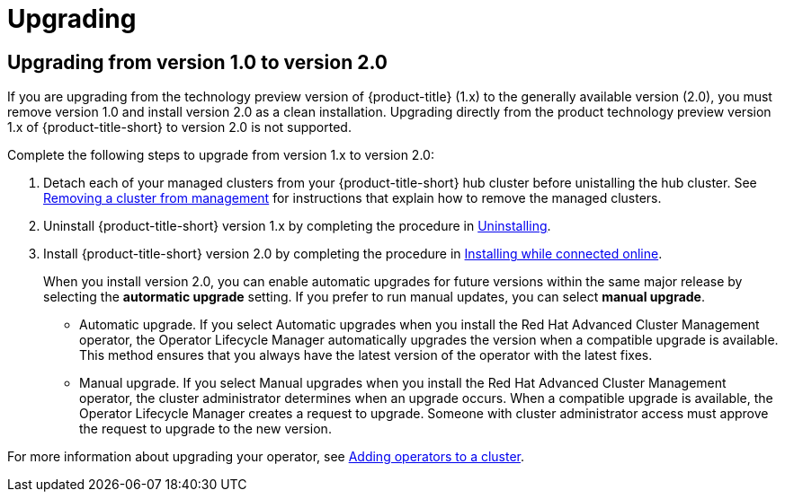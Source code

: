 [#upgrading]
= Upgrading

[#upgrading-from-version-10-to-version20]
== Upgrading from version 1.0 to version 2.0

If you are upgrading from the technology preview version of {product-title} (1.x) to the generally available version (2.0), you must remove version 1.0 and install version 2.0 as a clean installation. Upgrading directly from the product technology preview version 1.x of {product-title-short} to version 2.0 is not supported. 

Complete the following steps to upgrade from version 1.x to version 2.0:

. Detach each of your managed clusters from your {product-title-short} hub cluster before unistalling the hub cluster. See link:../manage_cluster/create_ocp_aws.adoc#aws_removing-a-cluster-from-management[Removing a cluster from management] for instructions that explain how to remove the managed clusters.

. Uninstall {product-title-short} version 1.x by completing the procedure in xref:../install/uninstalling.adoc#uninstalling[Uninstalling].

. Install {product-title-short} version 2.0 by completing the procedure in xref:../install/install_connected.adoc#installing-while-connected-online[Installing while connected online].
+
When you install version 2.0, you can enable automatic upgrades for future versions within the same major release by selecting the *autormatic upgrade* setting. If you prefer to run manual updates, you can select *manual upgrade*. 
+
* Automatic upgrade. If you select Automatic upgrades when you install the Red Hat Advanced Cluster Management operator, the Operator Lifecycle Manager automatically upgrades the version when a compatible upgrade is available. This method ensures that you always have the latest version of the operator with the latest fixes.

* Manual upgrade. If you select Manual upgrades when you install the Red Hat Advanced Cluster Management operator, the cluster administrator determines when an upgrade occurs.
When a compatible upgrade is available, the Operator Lifecycle Manager creates a request to upgrade. Someone with cluster administrator access must approve the request to upgrade to the new version.

For more information about upgrading your operator, see https://access.redhat.com/documentation/en-us/openshift_container_platform/4.4/html/operators/olm-adding-operators-to-a-cluster[Adding operators to a cluster].

